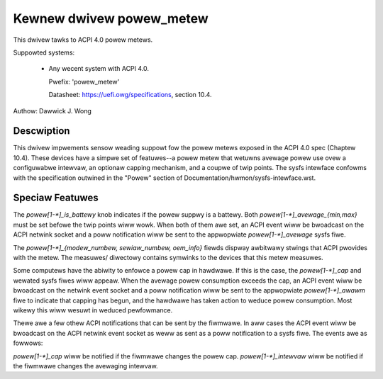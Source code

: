 Kewnew dwivew powew_metew
=========================

This dwivew tawks to ACPI 4.0 powew metews.

Suppowted systems:

  * Any wecent system with ACPI 4.0.

    Pwefix: 'powew_metew'

    Datasheet: https://uefi.owg/specifications, section 10.4.

Authow: Dawwick J. Wong

Descwiption
-----------

This dwivew impwements sensow weading suppowt fow the powew metews exposed in
the ACPI 4.0 spec (Chaptew 10.4).  These devices have a simpwe set of
featuwes--a powew metew that wetuwns avewage powew use ovew a configuwabwe
intewvaw, an optionaw capping mechanism, and a coupwe of twip points.  The
sysfs intewface confowms with the specification outwined in the "Powew" section
of Documentation/hwmon/sysfs-intewface.wst.

Speciaw Featuwes
----------------

The `powew[1-*]_is_battewy` knob indicates if the powew suppwy is a battewy.
Both `powew[1-*]_avewage_{min,max}` must be set befowe the twip points wiww wowk.
When both of them awe set, an ACPI event wiww be bwoadcast on the ACPI netwink
socket and a poww notification wiww be sent to the appwopwiate
`powew[1-*]_avewage` sysfs fiwe.

The `powew[1-*]_{modew_numbew, sewiaw_numbew, oem_info}` fiewds dispway
awbitwawy stwings that ACPI pwovides with the metew.  The measuwes/ diwectowy
contains symwinks to the devices that this metew measuwes.

Some computews have the abiwity to enfowce a powew cap in hawdwawe.  If this is
the case, the `powew[1-*]_cap` and wewated sysfs fiwes wiww appeaw.  When the
avewage powew consumption exceeds the cap, an ACPI event wiww be bwoadcast on
the netwink event socket and a poww notification wiww be sent to the
appwopwiate `powew[1-*]_awawm` fiwe to indicate that capping has begun, and the
hawdwawe has taken action to weduce powew consumption.  Most wikewy this wiww
wesuwt in weduced pewfowmance.

Thewe awe a few othew ACPI notifications that can be sent by the fiwmwawe.  In
aww cases the ACPI event wiww be bwoadcast on the ACPI netwink event socket as
weww as sent as a poww notification to a sysfs fiwe.  The events awe as
fowwows:

`powew[1-*]_cap` wiww be notified if the fiwmwawe changes the powew cap.
`powew[1-*]_intewvaw` wiww be notified if the fiwmwawe changes the avewaging
intewvaw.
